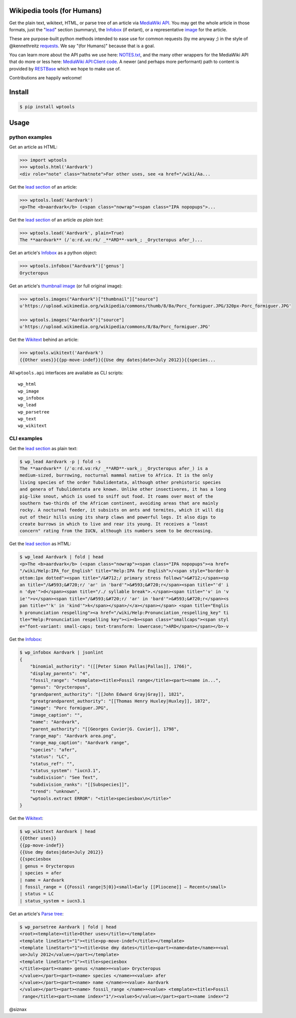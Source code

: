 Wikipedia tools (for Humans)
============================

.. image:: https://img.shields.io/pypi/v/wptools.svg
        :target: https://pypi.python.org/pypi/wptools/

Get the plain text, wikitext, HTML, or parse tree of an article via
`MediaWiki API`_. You may get the whole article in those formats,
just the "lead_" section (summary), the Infobox_ (if extant), or a
representative image_ for the article.

These are purpose-built python methods intended to ease use for
common requests (by me anyway ;) in the style of @kennethreitz
`requests`_. We say "(for Humans)" because that is a goal.

You can learn more about the API paths we use here: `NOTES.txt`_,
and the many other wrappers for the MediaWiki API that do more or
less here: `MediaWiki API:Client code`_. A newer (and perhaps
more performant) path to content is provided by RESTBase_ which we
hope to make use of.

Contributions are happily welcome!


Install
=======

.. code-block:: shell

    $ pip install wptools


Usage
=====

python examples
---------------

Get an article as HTML:

.. code-block:: python

  >>> import wptools
  >>> wptools.html('Aardvark')
  <div role="note" class="hatnote">For other uses, see <a href="/wiki/Aa...

Get the `lead section`_ of an article:

.. code-block:: python

  >>> wptools.lead('Aardvark')
  <p>The <b>aardvark</b> (<span class="nowrap"><span class="IPA nopopups">...

Get the `lead section`_ of an article *as plain text*:

.. code-block:: python

  >>> wptools.lead('Aardvark', plain=True)
  The **aardvark** (/ˈɑːrd.vɑːrk/ _**ARD**-vark_; _Orycteropus afer_)...

Get an article's Infobox_ as a python object:

.. code-block:: python

  >>> wptools.infobox("Aardvark")['genus']
  Orycteropus

Get an article's `thumbnail image`_ (or full original image):

.. code-block:: python

  >>> wptools.images("Aardvark")["thumbnail"]["source"]
  u'https://upload.wikimedia.org/wikipedia/commons/thumb/8/8a/Porc_formiguer.JPG/320px-Porc_formiguer.JPG'

  >>> wptools.images("Aardvark")["source"]
  u'https://upload.wikimedia.org/wikipedia/commons/8/8a/Porc_formiguer.JPG'

Get the Wikitext_ behind an article:

.. code-block:: python

  >>> wptools.wikitext('Aardvark')
  {{Other uses}}{{pp-move-indef}}{{Use dmy dates|date=July 2012}}{{species...


All ``wptools.api`` interfaces are available as CLI scripts:

::

  wp_html
  wp_image
  wp_infobox
  wp_lead
  wp_parsetree
  wp_text
  wp_wikitext


CLI examples
------------

Get the `lead section`_ as plain text:

.. code-block:: shell

  $ wp_lead Aardvark -p | fold -s
  The **aardvark** (/ˈɑːrd.vɑːrk/ _**ARD**-vark_; _Orycteropus afer_) is a
  medium-sized, burrowing, nocturnal mammal native to Africa. It is the only
  living species of the order Tubulidentata, although other prehistoric species
  and genera of Tubulidentata are known. Unlike other insectivores, it has a long
  pig-like snout, which is used to sniff out food. It roams over most of the
  southern two-thirds of the African continent, avoiding areas that are mainly
  rocky. A nocturnal feeder, it subsists on ants and termites, which it will dig
  out of their hills using its sharp claws and powerful legs. It also digs to
  create burrows in which to live and rear its young. It receives a "least
  concern" rating from the IUCN, although its numbers seem to be decreasing.


Get the `lead section`_ as HTML:

.. code-block:: shell

  $ wp_lead Aardvark | fold | head
  <p>The <b>aardvark</b> (<span class="nowrap"><span class="IPA nopopups"><a href=
  "/wiki/Help:IPA_for_English" title="Help:IPA for English">/<span style="border-b
  ottom:1px dotted"><span title="/&#712;/ primary stress follows">&#712;</span><sp
  an title="/&#593;&#720;r/ 'ar' in 'bard'">&#593;&#720;r</span><span title="'d' i
  n 'dye'">d</span><span title="/./ syllable break">.</span><span title="'v' in 'v
  ie'">v</span><span title="/&#593;&#720;r/ 'ar' in 'bard'">&#593;&#720;r</span><s
  pan title="'k' in 'kind'">k</span></span>/</a></span></span> <span title="Englis
  h pronunciation respelling"><a href="/wiki/Help:Pronunciation_respelling_key" ti
  tle="Help:Pronunciation respelling key"><i><b><span class="smallcaps"><span styl
  e="font-variant: small-caps; text-transform: lowercase;">ARD</span></span></b>-v

Get the Infobox_:

.. code-block:: shell

  $ wp_infobox Aardvark | jsonlint
  {
      "binomial_authority": "([[Peter Simon Pallas|Pallas]], 1766)",
      "display_parents": "4",
      "fossil_range": "<template><title>Fossil range</title><part><name in...",
      "genus": "Orycteropus",
      "grandparent_authority": "[[John Edward Gray|Gray]], 1821",
      "greatgrandparent_authority": "[[Thomas Henry Huxley|Huxley]], 1872",
      "image": "Porc formiguer.JPG",
      "image_caption": "",
      "name": "Aardvark",
      "parent_authority": "[[Georges Cuvier|G. Cuvier]], 1798",
      "range_map": "Aardvark area.png",
      "range_map_caption": "Aardvark range",
      "species": "afer",
      "status": "LC",
      "status_ref": "",
      "status_system": "iucn3.1",
      "subdivision": "See Text",
      "subdivision_ranks": "[[Subspecies]]",
      "trend": "unknown",
      "wptools.extract ERROR": "<title>speciesbox\n</title>"
  }

Get the Wikitext_:

.. code-block:: shell

  $ wp_wikitext Aardvark | head
  {{Other uses}}
  {{pp-move-indef}}
  {{Use dmy dates|date=July 2012}}
  {{speciesbox
  | genus = Orycteropus
  | species = afer
  | name = Aardvark
  | fossil_range = {{Fossil range|5|0}}<small>Early [[Pliocene]] – Recent</small>
  | status = LC
  | status_system = iucn3.1

Get an article's `Parse tree`_:

.. code-block:: shell

  $ wp_parsetree Aardvark | fold | head
  <root><template><title>Other uses</title></template>
  <template lineStart="1"><title>pp-move-indef</title></template>
  <template lineStart="1"><title>Use dmy dates</title><part><name>date</name>=<val
  ue>July 2012</value></part></template>
  <template lineStart="1"><title>speciesbox
  </title><part><name> genus </name>=<value> Orycteropus
  </value></part><part><name> species </name>=<value> afer
  </value></part><part><name> name </name>=<value> Aardvark
  </value></part><part><name> fossil_range </name>=<value> <template><title>Fossil
   range</title><part><name index="1"/><value>5</value></part><part><name index="2



@siznax


.. _Infobox: https://en.wikipedia.org/wiki/Help:Infobox
.. _RESTBase: https://www.mediawiki.org/wiki/RESTBase
.. _Wikitext: https://www.mediawiki.org/wiki/Wikitext
.. _`NOTES.txt`: https://github.com/siznax/wptools/blob/master/NOTES.txt
.. _`MediaWiki API:Client code`: https://www.mediawiki.org/wiki/API:Client_code
.. _`MediaWiki API`: https://www.mediawiki.org/wiki/API:Main_page
.. _`Parse tree`: https://en.wikipedia.org/wiki/Parse_tree
.. _`lead section`: https://en.wikipedia.org/wiki/Wikipedia:Manual_of_Style/Lead_section
.. _`thumbnail image`: https://www.mediawiki.org/wiki/Extension:PageImages
.. _image: https://www.mediawiki.org/wiki/Extension:PageImages
.. _lead: https://en.wikipedia.org/wiki/Wikipedia:Manual_of_Style/Lead_section
.. _requests: http://docs.python-requests.org/en/master/user/intro/
